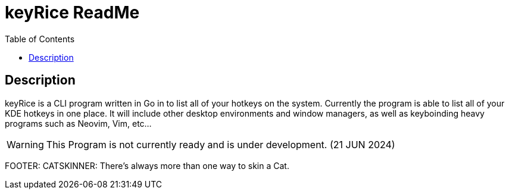 = keyRice ReadMe
:toc:

== Description

keyRice is a CLI program written in Go in to list all of your hotkeys on the system.
Currently the program is able to list all of your KDE hotkeys in one place. It will include other desktop environments and window managers, as well as keyboinding heavy programs such as Neovim, Vim, etc...

WARNING: This Program is not currently ready and is under development. (21 JUN 2024)



FOOTER: CATSKINNER: There's always more than one way to skin a Cat.
